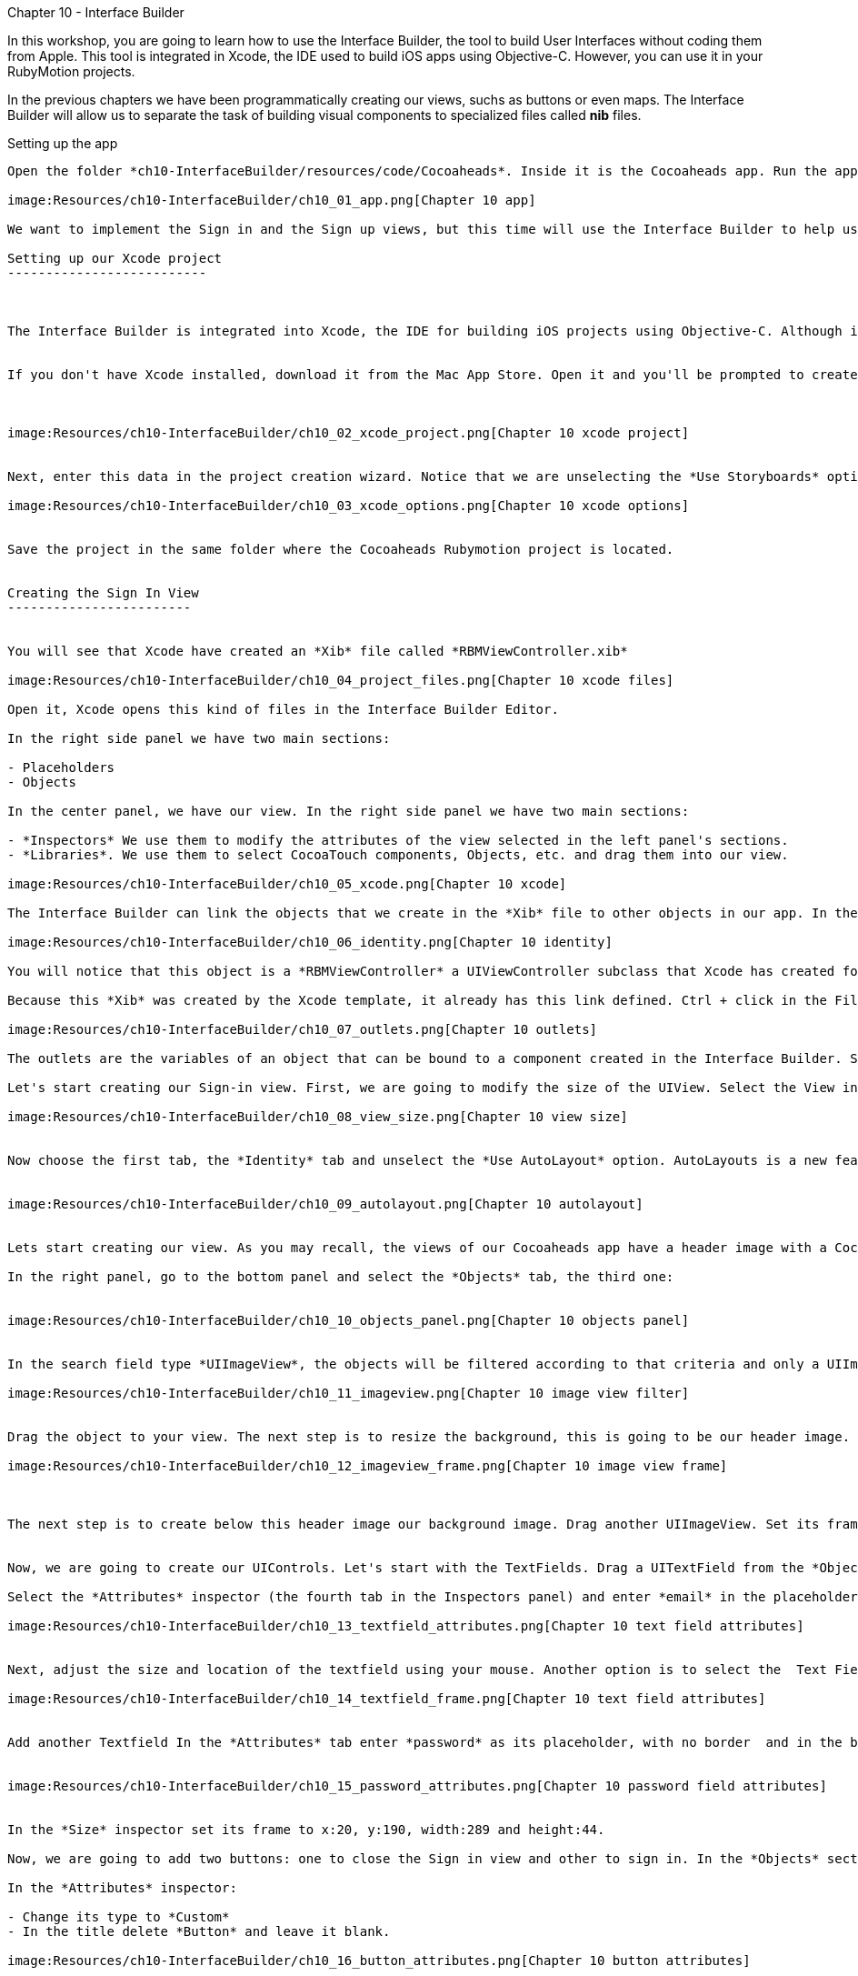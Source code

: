Chapter 10 - Interface Builder
============================


In this workshop, you are going to learn how to use the Interface Builder, the tool to build User Interfaces without coding them from Apple. This tool is integrated in Xcode, the IDE used to build iOS apps using Objective-C. However, you can use it in your RubyMotion projects.  


In the previous chapters we have been programmatically creating our views, suchs as buttons or even maps. The Interface Builder will allow us to separate the task of building visual components to specialized files called *nib* files. 


Setting up the app
-----------------


Open the folder *ch10-InterfaceBuilder/resources/code/Cocoaheads*. Inside it is the Cocoaheads app. Run the app using the *rake* command. You will notice that displays our old Next EventView:

image:Resources/ch10-InterfaceBuilder/ch10_01_app.png[Chapter 10 app]

We want to implement the Sign in and the Sign up views, but this time will use the Interface Builder to help us.

Setting up our Xcode project
--------------------------



The Interface Builder is integrated into Xcode, the IDE for building iOS projects using Objective-C. Although is technically possible to just create a *Nib* file without a project, is easier to create it inside a project. And having your Nib files integrated into one project is helpful to keep them organized. 


If you don't have Xcode installed, download it from the Mac App Store. Open it and you'll be prompted to create a new project. Choose in the side menu iOS > Application and the Single View Application template:



image:Resources/ch10-InterfaceBuilder/ch10_02_xcode_project.png[Chapter 10 xcode project]


Next, enter this data in the project creation wizard. Notice that we are unselecting the *Use Storyboards* option.

image:Resources/ch10-InterfaceBuilder/ch10_03_xcode_options.png[Chapter 10 xcode options]


Save the project in the same folder where the Cocoaheads Rubymotion project is located.


Creating the Sign In View
------------------------


You will see that Xcode have created an *Xib* file called *RBMViewController.xib*

image:Resources/ch10-InterfaceBuilder/ch10_04_project_files.png[Chapter 10 xcode files]

Open it, Xcode opens this kind of files in the Interface Builder Editor.

In the right side panel we have two main sections: 

- Placeholders
- Objects

In the center panel, we have our view. In the right side panel we have two main sections:

- *Inspectors* We use them to modify the attributes of the view selected in the left panel's sections.
- *Libraries*. We use them to select CocoaTouch components, Objects, etc. and drag them into our view.

image:Resources/ch10-InterfaceBuilder/ch10_05_xcode.png[Chapter 10 xcode]

The Interface Builder can link the objects that we create in the *Xib* file to other objects in our app. In the Placeholder section, select the *File's Owner* object. and in the Inspectors select the *Identity* inspector (the third tab):

image:Resources/ch10-InterfaceBuilder/ch10_06_identity.png[Chapter 10 identity]

You will notice that this object is a *RBMViewController* a UIViewController subclass that Xcode has created for us. You already know that a UIViewController needs to create its own view, we've been doing this task in the *loadView* method. When you use InterfaceBuilder the view is created inside the Xib file and you link it to the *File's owner* that should be a UIViewController.

Because this *Xib* was created by the Xcode template, it already has this link defined. Ctrl + click in the File's Owner object and you will see the its list of *Outlets*

image:Resources/ch10-InterfaceBuilder/ch10_07_outlets.png[Chapter 10 outlets]

The outlets are the variables of an object that can be bound to a component created in the Interface Builder. Select the one named *view* and you will see that the UIView is highligthed. The UIViewController has bound its *view* variable to the UIView created in the Editor.

Let's start creating our Sign-in view. First, we are going to modify the size of the UIView. Select the View in the *Objects* panel. Now in the *Inspectors* panel select the *Attributes* inspector: the fourth tab. You will notice that Xcode set the size for the iPhone 5's 4" screen. Change it to a standard 3.5":

image:Resources/ch10-InterfaceBuilder/ch10_08_view_size.png[Chapter 10 view size]


Now choose the first tab, the *Identity* tab and unselect the *Use AutoLayout* option. AutoLayouts is a new feature in iOS6 that helps you to build Interfaces that adapt themselves to different screen sizes. We'll cover that topic in the Chapter 16.


image:Resources/ch10-InterfaceBuilder/ch10_09_autolayout.png[Chapter 10 autolayout]


Lets start creating our view. As you may recall, the views of our Cocoaheads app have a header image with a Cocoa-like texture and below a red gradient background image. We are going to start by creating these objects.

In the right panel, go to the bottom panel and select the *Objects* tab, the third one:


image:Resources/ch10-InterfaceBuilder/ch10_10_objects_panel.png[Chapter 10 objects panel]


In the search field type *UIImageView*, the objects will be filtered according to that criteria and only a UIImageView object will appear:

image:Resources/ch10-InterfaceBuilder/ch10_11_imageview.png[Chapter 10 image view filter]


Drag the object to your view. The next step is to resize the background, this is going to be our header image. You can adjust the size with your mouse or you can use the *Size* Inspector. Select your UIImageView and in the right panel, in the top panel (*Inspectors*) panel, select the *Size* tab (the fifth one). You will see that you can enter the Frame data in this tab. Enter this values: x:0, y:0, width:320, height:64:

image:Resources/ch10-InterfaceBuilder/ch10_12_imageview_frame.png[Chapter 10 image view frame]



The next step is to create below this header image our background image. Drag another UIImageView. Set its frame to: x:0, y:64, width:320, height:396.


Now, we are going to create our UIControls. Let's start with the TextFields. Drag a UITextField from the *Objects* panel into your view.

Select the *Attributes* inspector (the fourth tab in the Inspectors panel) and enter *email* in the placeholder attribute. In the Border Style select the first option (No border) and in the Keyboard attribute select *Email*. This option will show a keyboard customized for entering email addresses:

image:Resources/ch10-InterfaceBuilder/ch10_13_textfield_attributes.png[Chapter 10 text field attributes]


Next, adjust the size and location of the textfield using your mouse. Another option is to select the  Text Field and in the *Inspector* section, in the Fifth tab (*Size*) you can type the absolute values for its Frame. For this field we'll enter x: 20, y: 130, width 289 and height 44. Don't worry if the Textfield is almost invisible, we'll add a background image programmatically later.

image:Resources/ch10-InterfaceBuilder/ch10_14_textfield_frame.png[Chapter 10 text field attributes]


Add another Textfield In the *Attributes* tab enter *password* as its placeholder, with no border  and in the bottom select the *Secure* option.


image:Resources/ch10-InterfaceBuilder/ch10_15_password_attributes.png[Chapter 10 password field attributes]


In the *Size* inspector set its frame to x:20, y:190, width:289 and height:44.

Now, we are going to add two buttons: one to close the Sign in view and other to sign in. In the *Objects* section type Round Rect Button and drag a UIButton to the View.

In the *Attributes* inspector:

- Change its type to *Custom*
- In the title delete *Button* and leave it blank.

image:Resources/ch10-InterfaceBuilder/ch10_16_button_attributes.png[Chapter 10 button attributes]


Now, set the frame of the object in the *Size* inspector to x:14, y:10, width:56, height:41.

The next step is to add our Sign In button. Drag another Round Rect Button into the View. In the *Attributes* Inspector set its properties to:

- Type: Custom
- Title: SignIn
- Font: Helvetica Neue Medium 18
- TextColor: White

image:Resources/ch10-InterfaceBuilder/ch10_17_button_font.png[Chapter 10 button font]


The frame of the button should be x:25, y:396 and the size should have width:270, height:44. Your UIView should look like this:

image:Resources/ch10-InterfaceBuilder/ch10_18_view_design.png[Chapter 10 view design]



Wiring our UIView to a View Controller
~~~~~~~~~~~~~~~~~~~~~~~~~~~~~~~~~~~~~


Once we have created our view, we should wire it to our View Controller. The easiest way to do this is to use its *Tag* attribute. *Tag* is an integer property of *UIView* that you can use to identify your views. Basically, you have to set a unique integer for each UIView you need to access from your UIViewController. We are going to start with the Header Image View. 

Select the UIImageView in the *Objects* section and in the Inspectors select the *Attributes* inspector (the 4th tab). Set its Tag property to 1:

image:Resources/ch10-InterfaceBuilder/ch10_19_tag.png[Chapter 10 tag attribute]


Do the same for all the other objects using these numbers as its tags:

- Background Image View: 2
- Close button: 3
- Email textfield: 4
- Password textfield: 5
- SignIn button: 6

Now we are ready to import our Xib file into our RubyMotion project.

Open in *Finder* the folder of the Xcode Project and locate the *RBMViewController.xib* (hint: it's inside a folder named en.lproj) copy it into the *resources* folder of your RubyMotion project.

Run

[source, sh]
-----------
rake
-----------

and you should notice that it compiles the *Xib* file into a *Nib* file.

Now let's create our Sign In View Controller. Create a file called *sign_in_viewcontroller.rb* in the app/controllers folder. Copy this code

[source, ruby]
------------------------------
class SignInViewController < UIViewController

  HEADER_IMAGE_VIEW_TAG = 1
  BACKGROUND_IMAGE_VIEW_TAG = 2
  CLOSE_BUTTON_TAG = 3
  EMAIL_TEXTFIELD_TAG = 4
  PASSWORD_TEXTFIELD_TAG = 5
  SIGN_IN_BUTTON_TAG = 6

end  
-------------------------------

We are declaring our UIViewController subclass and initializing some constants with the tags that we assigned in Interface Builder, we'll use them to wire our variables to those components.

Now we are going to add the code to setup our views:


[source, ruby]
----------------------------------------
def viewDidLoad  
                  
  setupHeaderImageView
  setupBackgroundImageView
  setupEmailTextField
  setupPasswordTextField
  setupCloseButton    
  setupSignInButton 
end 


def setupHeaderImageView

  header_image_view = self.view.viewWithTag(HEADER_IMAGE_VIEW_TAG)
  header_image_view.image = UIImage.imageNamed('bgTitleBar')
end  


def setupBackgroundImageView

  background_image_view = self.view.viewWithTag(BACKGROUND_IMAGE_VIEW_TAG)
  background_image_view.image = UIImage.imageNamed('bgApp')
end  


def setupEmailTextField

  @email_textfield = self.view.viewWithTag(EMAIL_TEXTFIELD_TAG)
  @email_textfield.background = UIImage.imageNamed('bgTextField')
end


def setupPasswordTextField   
   
  @password_textfield = self.view.viewWithTag(PASSWORD_TEXTFIELD_TAG)
  @password_textfield.background = UIImage.imageNamed('bgTextField')
  @password_textfield.delegate = self
end


def setupCloseButton      

  @close_button = self.view.viewWithTag(CLOSE_BUTTON_TAG)    
  @close_button.setBackgroundImage(UIImage.imageNamed("btnCancel"), forState:UIControlStateNormal)
  @close_button.addTarget(self, 
    action:'close', forControlEvents:UIControlEventTouchUpInside)
end  


def setupSignInButton

  @sign_in_button = self.view.viewWithTag(SIGN_IN_BUTTON_TAG)
  @sign_in_button.addTarget(self, 
    action:'sign_in', forControlEvents:UIControlEventTouchUpInside)        
  @sign_in_button.setBackgroundImage(UIImage.imageNamed("btnBrown"), forState:UIControlStateNormal)
end
------------------------------------------


The first thing you should notice is that we are using the method

[source, ruby]
----------------------------------
self.view.viewWithTag(EMAIL_TEXTFIELD_TAG)  
----------------------------------

To retrieve a subview from self.view based on its tag. Next, we are doing some additional setup. For instance, we are setting the background image to our image view:

[source, ruby]
-------------------------------
background_image_view.image = UIImage.imageNamed('bgApp')
------------------------------

And assigning the Target-Selector to our Buttons:

[source, ruby]
-----------------------------------
@close_button.addTarget(self, 
      action:'close', forControlEvents:UIControlEventTouchUpInside)
------------------------------------

Practically, we have removed all the code related to creating the views and setting their frames.

Let's try it. Before we could run the example we have to create our new view controller in the *next_event_view_controller.rb*. Open it and locate the method *sign_in* , add this code:

[source, ruby]
-------------------------------
def sign_in(button)

    signin_controller = SignInViewController.alloc.initWithNibName("RBMViewController", bundle:nil)
    presentModalViewController(signin_controller, animated:true)
end
--------------------------------

We are creating the View Controller with an initializer called *initWithNibName:bundle* that receives as a parameter the new of the Nib file that has the view of the View Controller. This initializer has the responsibility of instantiate the Nib file and wire the View declared there to the view property of the View Controller. Exactly what we used to do by hand in the *loadView* method.

The *presentModalViewController* method shows the view of the controller passed as an argument, as a modal view with an animation appearing from the bottom to the top of the screen. 

Run the app and tap in the *Sign in* button.

image:Resources/ch10-InterfaceBuilder/ch10_20_signin.png[Chapter 10 tag sign in screen]


Now let's implement the logic for the close and sign in methods in the *sign_in_view_controller.rb*

[source, ruby]
-------------------------------------------
def sign_in

  if isFormValid 

    close
  else

    showAlert("Error", title:"Please, fill all the fields.")
  end  
end  


def close

  dismissModalViewControllerAnimated true
end  

def isFormValid

  not @email_textfield.text.empty? and not @password_textfield.text.empty?
end 


def showAlert(message, title:title)

  alert = UIAlertView.alloc.initWithTitle(title, 
                      message:message, 
                      delegate:self, 
                      cancelButtonTitle:'OK', 
                      otherButtonTitles:nil)
  alert.show
end 


#uitextfield delegate methods
def textFieldShouldReturn(textField)

  textField.resignFirstResponder    
  false
end
---------------------------------------------  

In the close method we are calling the method

[source, ruby]
------------------------------------
dismissModalViewControllerAnimated:
----------------------------------

This method is used to close modal views, such as this sign in view.

For the sign in, we are validating that the user input some data in both text fields using the *isFormValid* method. 

Another interesting method is *textFieldShouldReturn:* Before we explain what it does, run the example. Type an email and a password. As you can see, the keyboard is hiding the "Sign In" Button:

image:Resources/ch10-InterfaceBuilder/ch10_21_keyboard.png[Chapter 10 keyboard]

When you press the *Return* button in the keyboard, the keyboard is hidden. That's the work of the *textFieldShouldReturn* method. This method is called by the TextField when the user taps on the *Return* button. Inside we are sending the message *resignFirstResponder* to the text field. That message is the one that quits the focus from the text field hidding the keyboard. Without this method, the *Sign in* button could never be tapped.


Creating the Sign Up View
------------------------

Now let's create our SignUp View. Go back to the Xcode project. Select in the Main Menu: File -> New -> File. In the Template Dialog, choose iOS User Interface in the left panel and View in the Main Panel:

image:Resources/ch10-InterfaceBuilder/ch10_22_new_file_dialog.png[Chapter 10 new file dialog]

Type *SignUpView.xib* as the file name. In the Interface Builder, change the Size of the View in the *Attributes* Inspector tab to  
*Retina 3.5 Full Screen* and in the *File* Inspector unselect the *Use AutoLayout* option.


- Add an UIImageView for the header with a *tag* of 1 and a frame of x:0, y:0, width:320, height:64
- Add an UIImageView to the view with a *tag* of 2 and a frame of x:0, y:64, width:320, height:396
- Add a Round Rect Button. Set its type to Custom and its title to blank. Set its frame to x:14, y:10, width:56, height:41. Set its *tag* to 3. 
- Add a UITextField with the placeholder set to *email*, its border set to No border. Its frame should be of x:20, y:94, width:289, height:44. Set its *tag* to 4 and its keyboard to *email adreess*.
- Add a UITextField with the placeholder set to *name*, its border set to No border. Its frame set to x:20, y:159, width:289, height:44. Set its *tag* to 5.
- Add a UITextField with the placeholder set to *password*, its border set to No border. Set its frame to x:20, y:224, width:289, height:44. Set its *Secure* attribute to true in the *Attributes* inspector. Set its *tag* to 6.
- Add a Round Rect Button. Set its type to Custom, its title to *Register*, its font to Helvetica Neue Medium 18 and its text color to white. Its frame should be x:25, y:396, width:270 and height:44. Assign it a *tag* with the number 7.

Because we created this *Xib* file from the scratch, we have to set its *File's Owner*. Select the File's Owner in the left panel, then select the *Identity* tab in the Inspectors panel. In the Class field type *UIViewController*

image:Resources/ch10-InterfaceBuilder/ch10_23_change_identity.png[Chapter 10 change identity]


Now Ctrl+click on the file owner to show its outlets. Drag the *view* outlet to the view in the *Objects* panel. The outlet should appear as linked to a view:

image:Resources/ch10-InterfaceBuilder/ch10_23_set_outlet.png[Chapter 10 set outlet]



Ok now we have our UIView created in our Xib file. But before we added to our RubyMotion project we'll do something extra. In the Sign In view, we added the images programmatically in the View Controller, now we are going to do it using Xcode. 

Go to your RubyMotion project and copy the following images that are located in the *resources* folder:

- bgApp.png
- btnBrown.png
- bgTitleBar.png
- btnCancel.png
- bgTextField.png

Copy them to the folder of your Xcode project:

image:Resources/ch10-InterfaceBuilder/ch10_24_files_copied.png[Chapter 10 files copied]


Now we need to import them to our project. In Xcode, the left panel - the one that shows the files of the project- is the *Project Navigator* If you can not see it, go to the Menu View -> Navigators -> Show project navigator. Ctrl + click on the Folder named *CocoaheadsViews* and choose the *Add files* option. Select the images in the dialog and leave all the options with their default value:

image:Resources/ch10-InterfaceBuilder/ch10_25_add_files_dialog.png[Chapter 10 add files dialog]

Now back to your View, select the Background UIImageView in the *Objects* panel and in the *Attributes* inspector in the *Image* property, select the bgApp.png image:

image:Resources/ch10-InterfaceBuilder/ch10_26_set_image.png[Chapter 10 set image]

Select the header image view and set its *Image* attribute to *bgTitleBar*
For the textfields, select each one of them and set its *Background* attribute to *bgTextField.png*
Next, select the cancel Button and set its *Background* attribute to *btnCancel.png*
Finally, select the *Register* button and set its *Background* attribute to the *btnBrown.png* image.

Now you have a more accurate design view of your screen in Interface Builder:

image:Resources/ch10-InterfaceBuilder/ch10_27_design_view.png[Chapter 10 design view]

It's important to notice that the images are not inserted into the Xib file, we are only setting references to some image files. As long as you include images with the same name in your RubyMotion Project, this approach will work.

Creating the Sign Up View Controller
~~~~~~~~~~~~~~~~~~~~~~~~~~~~~~~~~~

Copy the *SignUpView.xib* into the resources folder of your RubyMotion project. Then create a new file in the controllers folder named *sign_up_view_controller.rb*. The code is very similar to the one we did for the *SignInViewController* :


[source, ruby]
---------------------------------------------
class SignUpViewController < UIViewController

  CLOSE_BUTTON_TAG = 3    
  EMAIL_TEXTFIELD_TAG = 4
  NAME_TEXTFIELD_TAG = 5
  PASSWORD_TEXTFIELD_TAG = 6
  SIGN_UP_BUTTON_TAG = 7

  def viewDidLoad
        
    @email_textfield = self.view.viewWithTag(EMAIL_TEXTFIELD_TAG) 
    @name_textfield = self.view.viewWithTag(NAME_TEXTFIELD_TAG)    
    @password_textfield = self.view.viewWithTag(PASSWORD_TEXTFIELD_TAG)
    @password_textfield.delegate = self
        
    setupCloseButton    
    setupSignUpButton
  end 


  def setupCloseButton      

    @close_button = self.view.viewWithTag(CLOSE_BUTTON_TAG)    
    @close_button.addTarget(self, 
      action:'close', forControlEvents:UIControlEventTouchUpInside)
  end  


  def setupSignUpButton
    @sign_up_button = self.view.viewWithTag(SIGN_UP_BUTTON_TAG)
    @sign_up_button.addTarget(self, 
      action:'sign_up', forControlEvents:UIControlEventTouchUpInside)          
  end


  def sign_up

    if isFormValid 

      close
    else

      showAlert("Error", title:"Please, fill all the fields.")
    end  
  end  


  def close

    dismissModalViewControllerAnimated true
  end  


  def isFormValid

    not @email_textfield.text.empty? and not @password_textfield.text.empty? and not @name_textfield.text.empty?
  end 

  def showAlert(message, title:title)
    alert = UIAlertView.alloc.initWithTitle(title, 
                        message:message, 
                        delegate:self, 
                        cancelButtonTitle:'OK', 
                        otherButtonTitles:nil)
    alert.show
  end 


  #uitextfield delegate methods
  def textFieldShouldReturn(textField)

    textField.resignFirstResponder    
    false
  end
end   
------------------------------------------------

The main difference is that we no longer need to access the background view, because is already fully initialized in the Xib file and the same with the Sign Up button, we are only setting its target-selector because it already has its background image defined.

Challenge
~~~~~~~~

In the *next_view_controller.rb* modify the *sign_up* method to show our SignUpViewController as a modal view, remember that you should pass the name of the Xib file to use as the view in the *initWithNibName* method.

Test it, you should see the SignUp screen:

image:Resources/ch10-InterfaceBuilder/ch10_28_sign_up_screen.png[Chapter 10 sign up screen]

Modify the *isFormValid* method in the SignUpViewController to validate that the name has at least 10 characters.